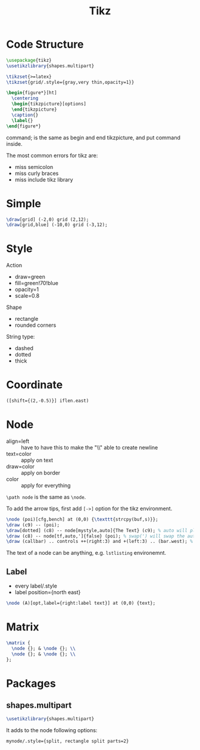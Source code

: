 #+TITLE: Tikz

* Code Structure
#+BEGIN_SRC latex
  \usepackage{tikz}
  \usetikzlibrary{shapes.multipart}

  \tikzset{>=latex}
  \tikzset{grid/.style={gray,very thin,opacity=1}}

  \begin{figure*}[ht]
    \centering
    \begin{tikzpicture}[options]
    \end{tikzpicture}
    \caption{}
    \label{}
  \end{figure*}
#+END_SRC

\tikz command; is the same as begin and end tikzpicture, and put
command inside.

The most common errors for tikz are:
- miss semicolon
- miss curly braces
- miss include tikz library

* Simple
#+BEGIN_SRC latex
  \draw[grid] (-2,0) grid (2,12);
  \draw[grid,blue] (-10,0) grid (-3,12);
#+END_SRC
* Style

Action
- draw=green
- fill=green!70!blue
- opacity=1
- scale=0.8

Shape
- rectangle
- rounded corners

String type:
- dashed
- dotted
- thick

* Coordinate
#+BEGIN_SRC latex
([shift={(2,-0.5)}] iflen.east)
#+END_SRC

* Node
- align=left :: have to have this to make the "\\" able to create
     newline
- text=color :: apply on text
- draw=color :: apply on border
- color :: apply for everything

=\path node=  is the same as =\node=.

To add the arrow tips, first add =[->]= option for the tikz environment.

#+BEGIN_SRC latex
\node (poi)[cfg,bench] at (0,0) {\texttt{strcpy(buf,s)}};
\draw (c9) -- (poi);
\draw[dotted] (c8) -- node[mystyle,auto]{The Text} (c9); % auto will place the label above the edge
\draw (c8) -- node[tf,auto,']{false} (poi); % swap(') will swap the auto label to the other half
\draw (callbar) .. controls ++(right:3) and +(left:3) .. (bar.west); % edge that curves
#+END_SRC


The text of a node can be anything, e.g. =lstlisting= environemnt.


** Label
- every label/.style
- label position={north east}

#+BEGIN_SRC latex
\node (A)[opt,label={right:label text}] at (0,0) {text};
#+END_SRC

* Matrix
#+BEGIN_SRC latex
\matrix {
  \node {}; & \node {}; \\
  \node {}; & \node {}; \\
};
#+END_SRC

* Packages
** shapes.multipart
#+BEGIN_SRC latex
\usetikzlibrary{shapes.multipart}
#+END_SRC

It adds to the node following options:
#+BEGIN_EXAMPLE
mynode/.style={split, rectangle split parts=2}
#+END_EXAMPLE

